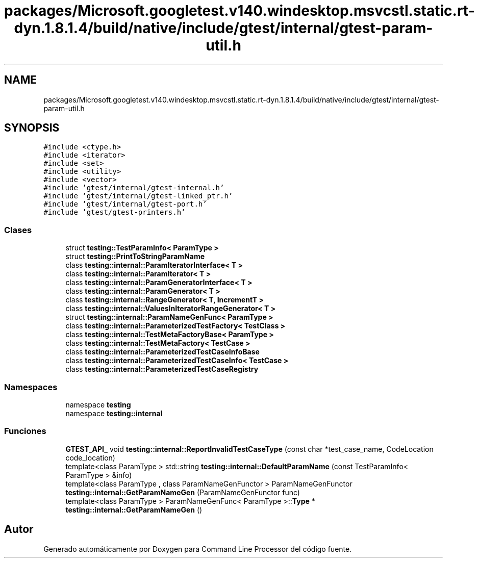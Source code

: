 .TH "packages/Microsoft.googletest.v140.windesktop.msvcstl.static.rt-dyn.1.8.1.4/build/native/include/gtest/internal/gtest-param-util.h" 3 "Viernes, 5 de Noviembre de 2021" "Version 0.2.3" "Command Line Processor" \" -*- nroff -*-
.ad l
.nh
.SH NAME
packages/Microsoft.googletest.v140.windesktop.msvcstl.static.rt-dyn.1.8.1.4/build/native/include/gtest/internal/gtest-param-util.h
.SH SYNOPSIS
.br
.PP
\fC#include <ctype\&.h>\fP
.br
\fC#include <iterator>\fP
.br
\fC#include <set>\fP
.br
\fC#include <utility>\fP
.br
\fC#include <vector>\fP
.br
\fC#include 'gtest/internal/gtest\-internal\&.h'\fP
.br
\fC#include 'gtest/internal/gtest\-linked_ptr\&.h'\fP
.br
\fC#include 'gtest/internal/gtest\-port\&.h'\fP
.br
\fC#include 'gtest/gtest\-printers\&.h'\fP
.br

.SS "Clases"

.in +1c
.ti -1c
.RI "struct \fBtesting::TestParamInfo< ParamType >\fP"
.br
.ti -1c
.RI "struct \fBtesting::PrintToStringParamName\fP"
.br
.ti -1c
.RI "class \fBtesting::internal::ParamIteratorInterface< T >\fP"
.br
.ti -1c
.RI "class \fBtesting::internal::ParamIterator< T >\fP"
.br
.ti -1c
.RI "class \fBtesting::internal::ParamGeneratorInterface< T >\fP"
.br
.ti -1c
.RI "class \fBtesting::internal::ParamGenerator< T >\fP"
.br
.ti -1c
.RI "class \fBtesting::internal::RangeGenerator< T, IncrementT >\fP"
.br
.ti -1c
.RI "class \fBtesting::internal::ValuesInIteratorRangeGenerator< T >\fP"
.br
.ti -1c
.RI "struct \fBtesting::internal::ParamNameGenFunc< ParamType >\fP"
.br
.ti -1c
.RI "class \fBtesting::internal::ParameterizedTestFactory< TestClass >\fP"
.br
.ti -1c
.RI "class \fBtesting::internal::TestMetaFactoryBase< ParamType >\fP"
.br
.ti -1c
.RI "class \fBtesting::internal::TestMetaFactory< TestCase >\fP"
.br
.ti -1c
.RI "class \fBtesting::internal::ParameterizedTestCaseInfoBase\fP"
.br
.ti -1c
.RI "class \fBtesting::internal::ParameterizedTestCaseInfo< TestCase >\fP"
.br
.ti -1c
.RI "class \fBtesting::internal::ParameterizedTestCaseRegistry\fP"
.br
.in -1c
.SS "Namespaces"

.in +1c
.ti -1c
.RI "namespace \fBtesting\fP"
.br
.ti -1c
.RI "namespace \fBtesting::internal\fP"
.br
.in -1c
.SS "Funciones"

.in +1c
.ti -1c
.RI "\fBGTEST_API_\fP void \fBtesting::internal::ReportInvalidTestCaseType\fP (const char *test_case_name, CodeLocation code_location)"
.br
.ti -1c
.RI "template<class ParamType > std::string \fBtesting::internal::DefaultParamName\fP (const TestParamInfo< ParamType > &info)"
.br
.ti -1c
.RI "template<class ParamType , class ParamNameGenFunctor > ParamNameGenFunctor \fBtesting::internal::GetParamNameGen\fP (ParamNameGenFunctor func)"
.br
.ti -1c
.RI "template<class ParamType > ParamNameGenFunc< ParamType >::\fBType\fP * \fBtesting::internal::GetParamNameGen\fP ()"
.br
.in -1c
.SH "Autor"
.PP 
Generado automáticamente por Doxygen para Command Line Processor del código fuente\&.
